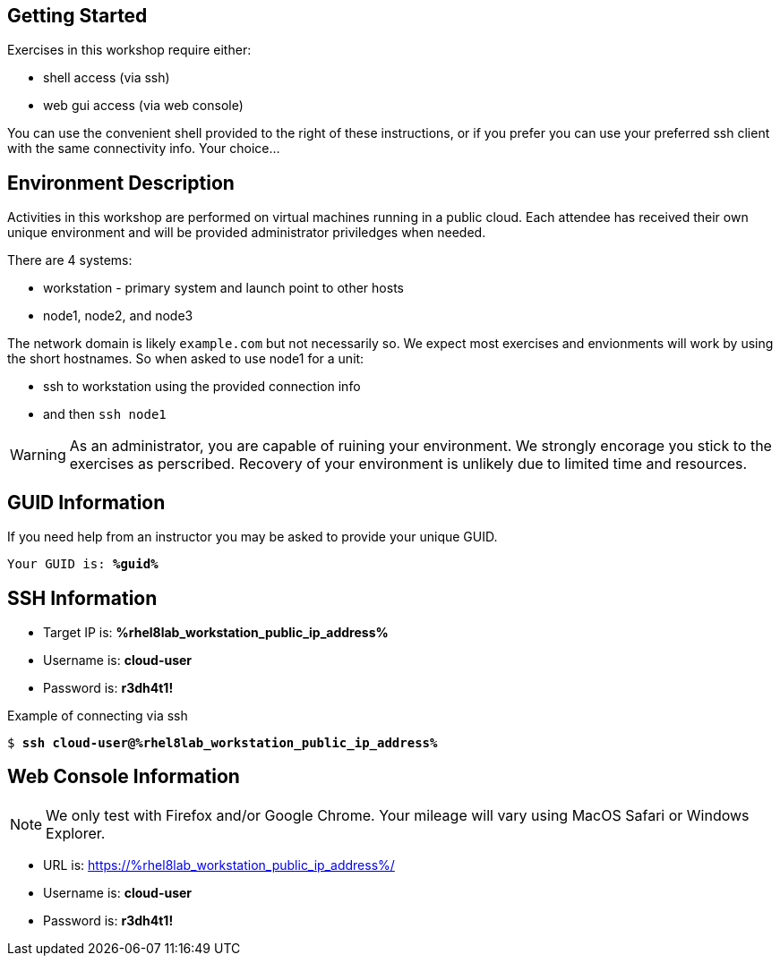 :USER_GUID: %guid%
:TARGET_IP: %rhel8lab_workstation_public_ip_address%
:USERNAME:  cloud-user
:PASSWORD:  r3dh4t1!
:markup-in-source: verbatim,attributes,quotes
:show_solution: true

== Getting Started

Exercises in this workshop require either:

  * shell access (via ssh)
  * web gui access (via web console)

You can use the convenient shell provided to the right of these instructions, or if you prefer you can use your preferred ssh client with the same connectivity info.  Your choice...

== Environment Description

Activities in this workshop are performed on virtual machines running in a public cloud.  Each attendee has received their own unique environment and will be provided administrator priviledges when needed.

There are 4 systems:

  * workstation - primary system and launch point to other hosts
  * node1, node2, and node3

The network domain is likely `example.com` but not necessarily so.  We expect most exercises and envionments will work by using the short hostnames.  So when asked to use node1 for a unit:

  * ssh to workstation using the provided connection info 
  * and then `ssh node1`

WARNING: As an administrator, you are capable of ruining your environment.  We strongly encorage you stick to the exercises as perscribed.  Recovery of your environment is unlikely due to limited time and resources.

== GUID Information

If you need help from an instructor you may be asked to provide your unique GUID.

[source,bash,options="nowrap",subs="{markup-in-source}"]
----
Your GUID is: *{USER_GUID}*
----

== SSH Information

  * Target IP is: *{TARGET_IP}*

  * Username is: *{USERNAME}*

  * Password is: *{PASSWORD}*

Example of connecting via ssh

[source,bash,options="nowrap",subs="{markup-in-source}"]
----
$ *ssh {USERNAME}@{TARGET_IP}*
----

== Web Console Information

NOTE: We only test with Firefox and/or Google Chrome.  Your mileage will vary using MacOS Safari or Windows Explorer.

  * URL is: link:https://{TARGET_IP}/[]

  * Username is: *{USERNAME}*

  * Password is: *{PASSWORD}*

